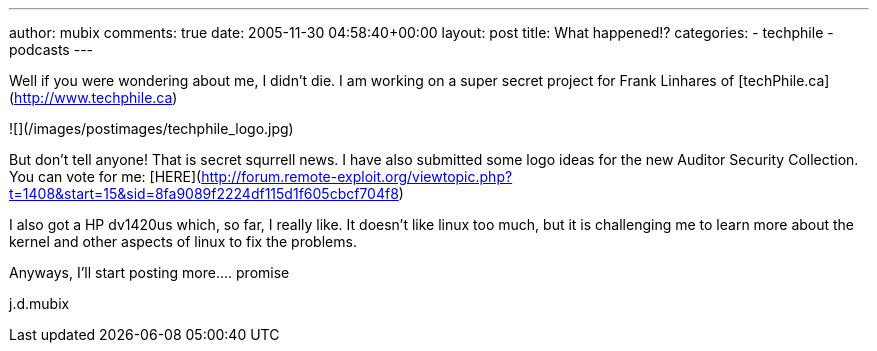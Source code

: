 ---
author: mubix
comments: true
date: 2005-11-30 04:58:40+00:00
layout: post
title: What happened!?
categories:
- techphile
- podcasts
---

Well if you were wondering about me, I didn't die. I am working on a super secret project for Frank Linhares of [techPhile.ca](http://www.techphile.ca)
  
![](/images/postimages/techphile_logo.jpg)
  
But don't tell anyone! That is secret squrrell news. I have also submitted some logo ideas for the new Auditor Security Collection. You can vote for me: [HERE](http://forum.remote-exploit.org/viewtopic.php?t=1408&amp;start=15&amp;sid=8fa9089f2224df115d1f605cbcf704f8)
  
I also got a HP dv1420us which, so far, I really like. It doesn't like linux too much, but it is challenging me to learn more about the kernel and other aspects of linux to fix the problems.  
  
Anyways,  
I'll start posting more.... promise  
  
j.d.mubix
